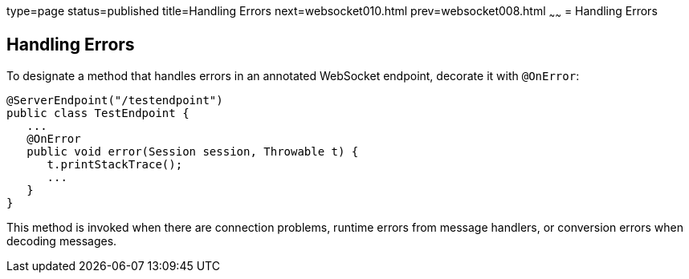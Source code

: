 type=page
status=published
title=Handling Errors
next=websocket010.html
prev=websocket008.html
~~~~~~
= Handling Errors


[[BABDEJHB]][[handling-errors]]

Handling Errors
---------------

To designate a method that handles errors in an annotated WebSocket
endpoint, decorate it with `@OnError`:

[source,oac_no_warn]
----
@ServerEndpoint("/testendpoint")
public class TestEndpoint {
   ...
   @OnError
   public void error(Session session, Throwable t) {
      t.printStackTrace();
      ...
   }
}
----

This method is invoked when there are connection problems, runtime
errors from message handlers, or conversion errors when decoding
messages.
